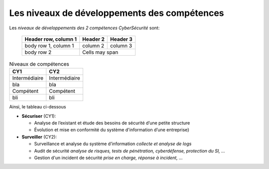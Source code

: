 
Les niveaux de développements des compétences
=============================================

.. meta::
   :description lang=fr: Les niveaux de développements des compétences de la CyberSécurité à BAC+2 / BAC+3

Les *niveaux de développements des 2 compétences CyberSécurité* sont:

  +------------------------+------------+----------+
  | Header row, column 1   | Header 2   | Header 3 |
  +========================+============+==========+
  | body row 1, column 1   | column 2   | column 3 |
  +------------------------+------------+----------+
  | body row 2             | Cells may span        |
  +------------------------+-----------------------+



.. csv-table:: Niveaux de compétences
  :header: "CY1", "CY2"
  :widths: 30, 30

  "Intermédiaire", "Intermédiaire"
  "bla", "bla"
  "Compétent", "Compétent"
  "bli", "bli"

Ainsi, le tableau ci-dessous

* **Sécuriser**  (CY1):

  - Analyse de l’existant et étude des besoins de sécurité d’une petite structure
  - Évolution et mise en conformité du système d'information d’une entreprise}

* **Surveiller** (CY2):

  - Surveillance et analyse du système d’information *collecte et analyse de logs*
  - Audit de sécurité *analyse de risques, tests de pénétration, cyberdéfense, protection du SI, ...*
  - Gestion d'un incident de sécurité *prise en charge, réponse à incident, ...*




